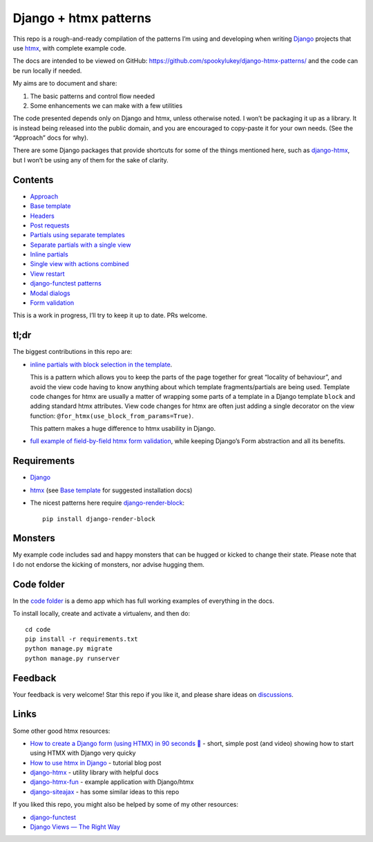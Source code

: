 Django + htmx patterns
======================

This repo is a rough-and-ready compilation of the patterns I’m using and
developing when writing `Django <https://www.djangoproject.com/>`_ projects that
use `htmx <https://htmx.org/>`_, with complete example code.

The docs are intended to be viewed on GitHub:
https://github.com/spookylukey/django-htmx-patterns/ and the code can be run
locally if needed.

My aims are to document and share:

1. The basic patterns and control flow needed
2. Some enhancements we can make with a few utilities

The code presented depends only on Django and htmx, unless otherwise noted. I
won’t be packaging it up as a library. It is instead being released into the
public domain, and you are encouraged to copy-paste it for your own needs. (See
the “Approach” docs for why).

There are some Django packages that provide shortcuts for some of the things
mentioned here, such as `django-htmx
<https://github.com/adamchainz/django-htmx>`_, but I won’t be using any of them
for the sake of clarity.


Contents
--------

* `Approach <./approach.rst>`_
* `Base template <./base_template.rst>`_
* `Headers <./headers.rst>`_
* `Post requests <./posts.rst>`_
* `Partials using separate templates <./separate_partials.rst>`_
* `Separate partials with a single view <./separate_partials_single_view.rst>`_
* `Inline partials <./inline_partials.rst>`_
* `Single view with actions combined <./actions.rst>`_
* `View restart <./view_restart.rst>`_
* `django-functest patterns <./django_functest.rst>`_
* `Modal dialogs <./modals.rst>`_
* `Form validation <./form_validation.rst>`_

This is a work in progress, I’ll try to keep it up to date. PRs welcome.

tl;dr
-----

The biggest contributions in this repo are:

* `inline partials with block selection in the template
  <https://github.com/spookylukey/django-htmx-patterns/blob/master/inline_partials.rst#block-selection-in-the-template>`_.

  This is a pattern which allows you to keep the parts of the page together for
  great “locality of behaviour”, and avoid the view code having to know anything
  about which template fragments/partials are being used. Template code changes
  for htmx are usually a matter of wrapping some parts of a template in a Django
  template ``block`` and adding standard htmx attributes. View code changes for
  htmx are often just adding a single decorator on the view function:
  ``@for_htmx(use_block_from_params=True)``.

  This pattern makes a huge difference to htmx usability in Django.

* `full example of field-by-field htmx form validation <./form_validation.rst>`_, while keeping Django’s Form abstraction and all its benefits.


Requirements
------------

* `Django <https://www.djangoproject.com/>`_
* `htmx <https://htmx.org/>`_ (see `Base template <./base_template.rst>`_ for suggested installation docs)
* The nicest patterns here require `django-render-block <https://github.com/clokep/django-render-block>`_::

    pip install django-render-block


Monsters
--------

My example code includes sad and happy monsters that can be hugged or kicked to
change their state. Please note that I do not endorse the kicking of monsters,
nor advise hugging them.


Code folder
-----------

In the `code folder <./code/>`_ is a demo app which has full working examples of
everything in the docs.

To install locally, create and activate a virtualenv, and then do::

  cd code
  pip install -r requirements.txt
  python manage.py migrate
  python manage.py runserver


Feedback
--------

Your feedback is very welcome! Star this repo if you like it, and please share
ideas on `discussions
<https://github.com/spookylukey/django-htmx-patterns/discussions>`_.

Links
-----

Some other good htmx resources:

* `How to create a Django form (using HTMX) in 90 seconds 🐎 <https://www.photondesigner.com/articles/submit-async-django-form-with-htmx>`_ - short, simple post (and video) showing how to start using HTMX with Django very quicky 
* `How to use htmx in Django <https://www.mattlayman.com/blog/2021/how-to-htmx-django/>`_ - tutorial blog post
* `django-htmx <https://github.com/adamchainz/django-htmx>`_ - utility library with helpful docs
* `django-htmx-fun <https://github.com/guettli/django-htmx-fun>`_ - example application with Django/htmx
* `django-siteajax <https://github.com/idlesign/django-siteajax>`_ - has some similar ideas to this repo

If you liked this repo, you might also be helped by some of my other resources:

* `django-functest <https://github.com/django-functest/django-functest>`_
* `Django Views — The Right Way
  <https://spookylukey.github.io/django-views-the-right-way/>`_
